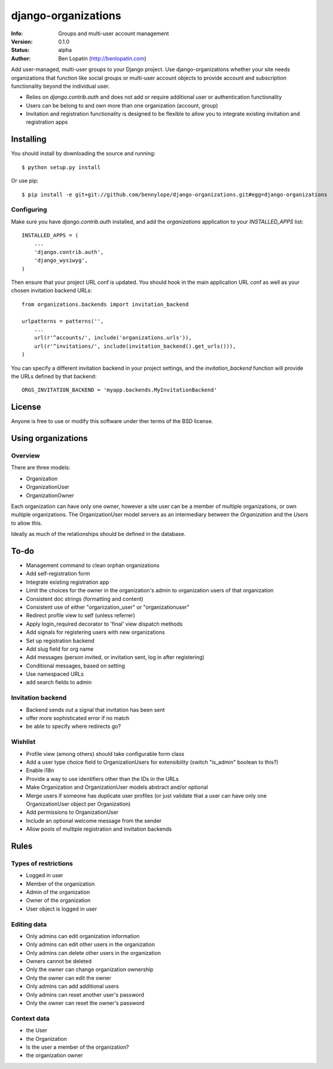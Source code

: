 ====================
django-organizations
====================

:Info: Groups and multi-user account management
:Version: 0.1.0
:Status: alpha
:Author: Ben Lopatin (http://benlopatin.com)

Add user-managed, multi-user groups to your Django project. Use
django-organizations whether your site needs organizations that function like
social groups or multi-user account objects to provide account and subscription
functionality beyond the individual user.

* Relies on `django.contrib.auth` and does not add or require additional user
  or authentication functionality
* Users can be belong to and own more than one organization (account, group)
* Invitation and registration functionality is designed to be flexible to allow
  you to integrate existing invitation and registration apps

Installing
==========

.. First add the application to your Python path. The easiest way is to use `pip`:

..    pip install django-organizations

You should install by downloading the source and running::

    $ python setup.py install

Or use pip::

    $ pip install -e git+git://github.com/bennylope/django-organizations.git#egg=django-organizations

Configuring
-----------

Make sure you have `django.contrib.auth` installed, and add the `organizations`
application to your `INSTALLED_APPS` list::

    INSTALLED_APPS = (
        ...
        'django.contrib.auth',
        'django_wysiwyg',
    )

Then ensure that your project URL conf is updated. You should hook in the
main application URL conf as well as your chosen invitation backend URLs::

    from organizations.backends import invitation_backend

    urlpatterns = patterns('',
        ...
        url(r'^accounts/', include('organizations.urls')),
        url(r'^invitations/', include(invitation_backend().get_urls())),
    )

You can specify a different invitation backend in your project settings, and
the `invitation_backend` function will provide the URLs defined by that
backend::

    ORGS_INVITATION_BACKEND = 'myapp.backends.MyInvitationBackend'

License
=======

Anyone is free to use or modify this software under ther terms of the BSD
license.

Using organizations
====================

Overview
--------

There are three models:

* Organization
* OrganizationUser
* OrganizationOwner

Each organization can have only one owner, however a site user can be a member of
multiple organizations, or own multiple organizations. The OrganizationUser model servers as
an intermediary between the `Organization` and the `Users` to allow this.

Ideally as much of the relationships should be defined in the database.

To-do
=====

* Management command to clean orphan organizations
* Add self-registration form
* Integrate existing registration app
* Limit the choices for the owner in the organization's admin to organization users of
  that organization
* Consistent doc strings (formatting and content)
* Consistent use of either "organization_user" or "organizationuser"
* Redirect profile view to self (unless referrer)
* Apply login_required decorator to 'final' view dispatch methods
* Add signals for registering users with new organizations
* Set up registration backend
* Add slug field for org name
* Add messages (person invited, or invitation sent, log in after registering)
* Conditional messages, based on setting
* Use namespaced URLs
* add search fields to admin

Invitation backend
------------------

* Backend sends out a signal that invitation has been sent
* offer more sophisticated error if no match
* be able to specify where redirects go?

Wishlist
--------

* Profile view (among others) should take configurable form class
* Add a user type choice field to OrganizationUsers for extensibility (switch
  "is_admin" boolean to this?)
* Enable i18n
* Provide a way to use identifiers other than the IDs in the URLs
* Make Organization and OrganizationUser models abstract and/or optional
* Merge users if someone has duplicate user profiles (or just validate that a
  user can have only one OrganizationUser object per Organization)
* Add permissions to OrganizationUser
* Include an optional welcome message from the sender
* Allow pools of multiple registration and invitation backends

Rules
=====

Types of restrictions
---------------------

* Logged in user
* Member of the organization
* Admin of the organization
* Owner of the organization
* User object is logged in user

Editing data
------------

* Only admins can edit organization information
* Only admins can edit other users in the organization
* Only admins can delete other users in the organization
* Owners cannot be deleted
* Only the owner can change organization ownership
* Only the owner can edit the owner
* Only admins can add additional users
* Only admins can reset another user's password
* Only the owner can reset the owner's password

Context data
------------

* the User
* the Organization
* Is the user a member of the organization?
* the organization owner
